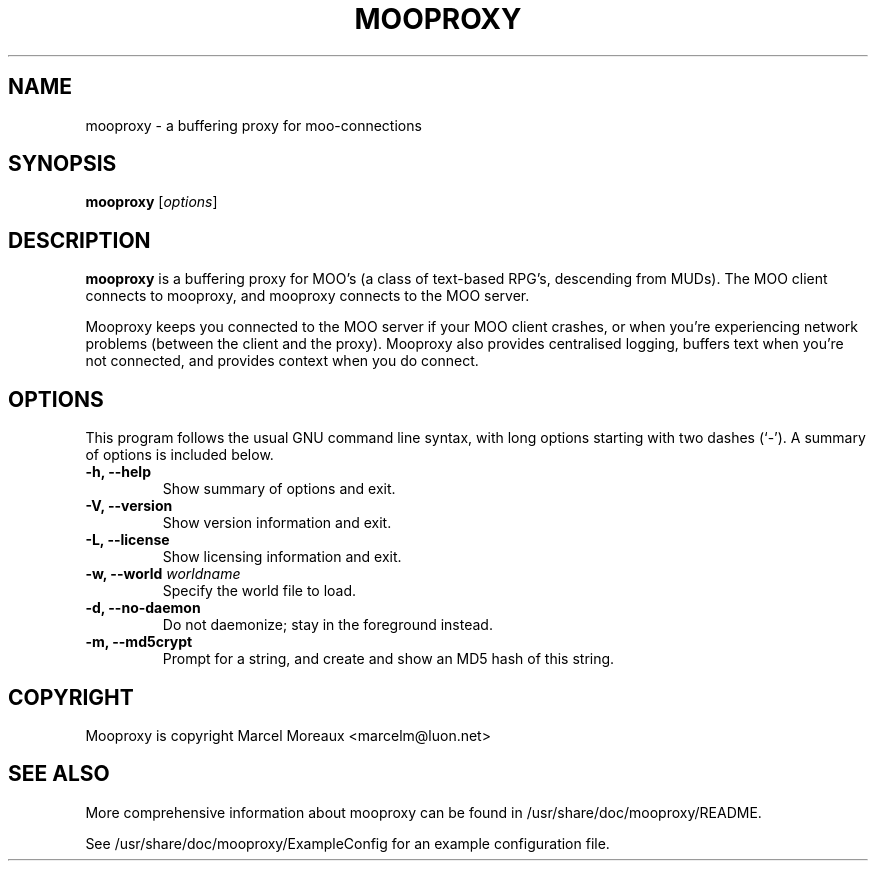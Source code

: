 .\"                                      Hey, EMACS: -*- nroff -*-
.\" First parameter, NAME, should be all caps
.\" Second parameter, SECTION, should be 1-8, maybe w/ subsection
.\" other parameters are allowed: see man(7), man(1)
.TH MOOPROXY 1 "February 13, 2006"
.\" Please adjust this date whenever revising the manpage.
.\"
.\" Some roff macros, for reference:
.\" .nh        disable hyphenation
.\" .hy        enable hyphenation
.\" .ad l      left justify
.\" .ad b      justify to both left and right margins
.\" .nf        disable filling
.\" .fi        enable filling
.\" .br        insert line break
.\" .sp <n>    insert n+1 empty lines
.\" for manpage-specific macros, see man(7)
.SH NAME
mooproxy \- a buffering proxy for moo-connections
.SH SYNOPSIS
.B mooproxy
.RI [ options ]
.SH DESCRIPTION
.PP
.B mooproxy
is a buffering proxy for MOO's (a class of text-based RPG's, descending from
MUDs). The MOO client connects to mooproxy, and mooproxy connects to the MOO
server.
.PP
Mooproxy keeps you connected to the MOO server if your MOO client crashes,
or when you're experiencing network problems (between the client and the
proxy). Mooproxy also provides centralised logging, buffers text when
you're not connected, and provides context when you do connect.
.PP
.SH OPTIONS
This program follows the usual GNU command line syntax, with long
options starting with two dashes (`-').
A summary of options is included below.
.TP
.B \-h, \-\-help
Show summary of options and exit.
.TP
.B \-V, \-\-version
Show version information and exit.
.TP
.B \-L, \-\-license
Show licensing information and exit.
.TP
.B \-w, \-\-world \fIworldname\fR
Specify the world file to load.
.TP
.B \-d, \-\-no-daemon
Do not daemonize; stay in the foreground instead.
.TP
.B \-m, \-\-md5crypt
Prompt for a string, and create and show an MD5 hash of this string.
.SH COPYRIGHT
Mooproxy is copyright Marcel Moreaux <marcelm@luon.net>
.SH SEE ALSO
.PP
More comprehensive information about mooproxy can be found in
/usr/share/doc/mooproxy/README.
.PP
See /usr/share/doc/mooproxy/ExampleConfig for an example configuration
file.
